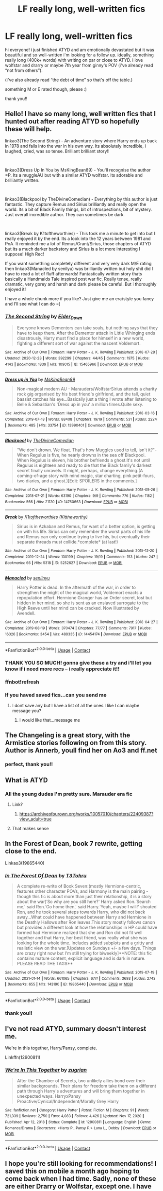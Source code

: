 #+TITLE: LF really long, well-written fics

* LF really long, well-written fics
:PROPERTIES:
:Author: ComprehensiveBook6
:Score: 6
:DateUnix: 1611819982.0
:DateShort: 2021-Jan-28
:FlairText: Recommendation
:END:
hi everyone! i just finished ATYD and am emotionally devastated but it was beautiful and so well-written i'm looking for a follow up. ideally, something really long (400k+ words) with writing on par or close to ATYD. i love wolfstar and drarry or maybe 7th year from ginny's POV (i've already read “not from others”).

(i've also already read “the debt of time” so that's off the table.)

something M or E rated though, please :)

thank you!!


** Hello! I have so many long, well written fics that I hunted out after reading ATYD so hopefully these will help.

linkao3(The Second String) - An adventure story where Harry ends up back in 1978 and falls into the war in his own way. Its absolutely incredible, i laughed, cried, was so tense. Brilliant brilliant story!!

​

linkao3(Dress Up In You by MsKingBean89) - You'll recognise the author =P. Its a muggleAU but with a similar ATYD wolfstar. Its adorable and brilliantly written.

​

linkao3(Blackpool by TheDivineComedian) - Everything by this author is just fantastic. They capture Remus and Sirius brilliantly and really open the world. Its a bit of Black Family things, bit of introspections, bit of mystery. Just overall incredible author. They can sometimes be dark.

​

linkao3(Break by K1toftheworthies) - This took me a minute to get into but I really enjoyed it by the end. Its a look into the 12 years between 1981 and PoA. It reminded me a lot of Remus/Grant/Sirius, those chapters of ATYD but its a much darker backstory and Sirius is a lot more interesting I suppose! High Rec!

If you want something completely different and very very dark M/E rating then linkao3(Manacled by senilyu) was brilliantly written but holy shit did I have to read a lot of fluff afterwards! Fantastically written story thats basically a Handmaids Tale inspired post war fic. Really tense, really dramatic, very gorey and harsh and dark please be careful. But i thoroughly enjoyed it!

I have a whole chunk more if you like? Just give me an era/style you fancy and I'll see what I can do =)
:PROPERTIES:
:Author: WhistlingBanshee
:Score: 6
:DateUnix: 1611833456.0
:DateShort: 2021-Jan-28
:END:

*** [[https://archiveofourown.org/works/15465966][*/The Second String/*]] by [[https://www.archiveofourown.org/users/Eider_Down/pseuds/Eider_Down][/Eider_Down/]]

#+begin_quote
  Everyone knows Dementors can take souls, but nothing says that they have to keep them. After the Dementor attack in Little Whinging ends disastrously, Harry must find a place for himself in a new world, fighting a different sort of war against the nascent Voldemort.
#+end_quote

^{/Site/:} ^{Archive} ^{of} ^{Our} ^{Own} ^{*|*} ^{/Fandom/:} ^{Harry} ^{Potter} ^{-} ^{J.} ^{K.} ^{Rowling} ^{*|*} ^{/Published/:} ^{2018-07-28} ^{*|*} ^{/Updated/:} ^{2020-12-23} ^{*|*} ^{/Words/:} ^{392299} ^{*|*} ^{/Chapters/:} ^{44/45} ^{*|*} ^{/Comments/:} ^{1975} ^{*|*} ^{/Kudos/:} ^{4143} ^{*|*} ^{/Bookmarks/:} ^{1839} ^{*|*} ^{/Hits/:} ^{109015} ^{*|*} ^{/ID/:} ^{15465966} ^{*|*} ^{/Download/:} ^{[[https://archiveofourown.org/downloads/15465966/The%20Second%20String.epub?updated_at=1611282051][EPUB]]} ^{or} ^{[[https://archiveofourown.org/downloads/15465966/The%20Second%20String.mobi?updated_at=1611282051][MOBI]]}

--------------

[[https://archiveofourown.org/works/13990401][*/Dress up in You/*]] by [[https://www.archiveofourown.org/users/MsKingBean89/pseuds/MsKingBean89][/MsKingBean89/]]

#+begin_quote
  Non-magical modern AU - Marauders/WolfstarSirius attends a charity rock gig organised by his best friend's girlfriend, and the tall, quiet bassist catches his eye...Basically just a thing I wrote after listening to Belle & Sebastian's 'Dress up in you' a million times.Quite sexy.
#+end_quote

^{/Site/:} ^{Archive} ^{of} ^{Our} ^{Own} ^{*|*} ^{/Fandom/:} ^{Harry} ^{Potter} ^{-} ^{J.} ^{K.} ^{Rowling} ^{*|*} ^{/Published/:} ^{2018-03-16} ^{*|*} ^{/Completed/:} ^{2019-07-18} ^{*|*} ^{/Words/:} ^{88408} ^{*|*} ^{/Chapters/:} ^{19/19} ^{*|*} ^{/Comments/:} ^{531} ^{*|*} ^{/Kudos/:} ^{2224} ^{*|*} ^{/Bookmarks/:} ^{485} ^{*|*} ^{/Hits/:} ^{33754} ^{*|*} ^{/ID/:} ^{13990401} ^{*|*} ^{/Download/:} ^{[[https://archiveofourown.org/downloads/13990401/Dress%20up%20in%20You.epub?updated_at=1609328567][EPUB]]} ^{or} ^{[[https://archiveofourown.org/downloads/13990401/Dress%20up%20in%20You.mobi?updated_at=1609328567][MOBI]]}

--------------

[[https://archiveofourown.org/works/14760663][*/Blackpool/*]] by [[https://www.archiveofourown.org/users/TheDivineComedian/pseuds/TheDivineComedian][/TheDivineComedian/]]

#+begin_quote
  "We don't drown. We float. That's how Muggles used to tell, isn't it?"-When Regulus is five, he nearly drowns in the sea off Blackpool. When Regulus is eleven, his brother befriends a ghost.It's not until Regulus is eighteen and ready to die that the Black family's darkest secret finally unravels. It might, perhaps, change everything.(A coming-of-age story with mind magic, star charting, pink petit-fours, two diaries, and a ghost.)[Edit: SPOILERS in the comments.]
#+end_quote

^{/Site/:} ^{Archive} ^{of} ^{Our} ^{Own} ^{*|*} ^{/Fandom/:} ^{Harry} ^{Potter} ^{-} ^{J.} ^{K.} ^{Rowling} ^{*|*} ^{/Published/:} ^{2018-05-26} ^{*|*} ^{/Completed/:} ^{2018-07-21} ^{*|*} ^{/Words/:} ^{63190} ^{*|*} ^{/Chapters/:} ^{9/9} ^{*|*} ^{/Comments/:} ^{776} ^{*|*} ^{/Kudos/:} ^{1182} ^{*|*} ^{/Bookmarks/:} ^{566} ^{*|*} ^{/Hits/:} ^{21120} ^{*|*} ^{/ID/:} ^{14760663} ^{*|*} ^{/Download/:} ^{[[https://archiveofourown.org/downloads/14760663/Blackpool.epub?updated_at=1599313345][EPUB]]} ^{or} ^{[[https://archiveofourown.org/downloads/14760663/Blackpool.mobi?updated_at=1599313345][MOBI]]}

--------------

[[https://archiveofourown.org/works/5252627][*/Break/*]] by [[https://www.archiveofourown.org/users/Kittheworthy/pseuds/K1toftheworthies][/K1toftheworthies (Kittheworthy)/]]

#+begin_quote
  Sirius is in Azkaban and Remus, for want of a better option, is getting on with his life. Sirius can only remember the worst parts of his life and Remus can only continue trying to live his, but eventually their separate threads must collide.*complete* (at last!)
#+end_quote

^{/Site/:} ^{Archive} ^{of} ^{Our} ^{Own} ^{*|*} ^{/Fandom/:} ^{Harry} ^{Potter} ^{-} ^{J.} ^{K.} ^{Rowling} ^{*|*} ^{/Published/:} ^{2015-12-20} ^{*|*} ^{/Completed/:} ^{2019-12-24} ^{*|*} ^{/Words/:} ^{130199} ^{*|*} ^{/Chapters/:} ^{19/19} ^{*|*} ^{/Comments/:} ^{153} ^{*|*} ^{/Kudos/:} ^{247} ^{*|*} ^{/Bookmarks/:} ^{66} ^{*|*} ^{/Hits/:} ^{5318} ^{*|*} ^{/ID/:} ^{5252627} ^{*|*} ^{/Download/:} ^{[[https://archiveofourown.org/downloads/5252627/Break.epub?updated_at=1580057625][EPUB]]} ^{or} ^{[[https://archiveofourown.org/downloads/5252627/Break.mobi?updated_at=1580057625][MOBI]]}

--------------

[[https://archiveofourown.org/works/14454174][*/Manacled/*]] by [[https://www.archiveofourown.org/users/senlinyu/pseuds/senlinyu][/senlinyu/]]

#+begin_quote
  Harry Potter is dead. In the aftermath of the war, in order to strengthen the might of the magical world, Voldemort enacts a repopulation effort. Hermione Granger has an Order secret, lost but hidden in her mind, so she is sent as an enslaved surrogate to the High Reeve until her mind can be cracked. Now illustrated by Avendell.
#+end_quote

^{/Site/:} ^{Archive} ^{of} ^{Our} ^{Own} ^{*|*} ^{/Fandom/:} ^{Harry} ^{Potter} ^{-} ^{J.} ^{K.} ^{Rowling} ^{*|*} ^{/Published/:} ^{2018-04-27} ^{*|*} ^{/Completed/:} ^{2019-08-19} ^{*|*} ^{/Words/:} ^{370474} ^{*|*} ^{/Chapters/:} ^{77/77} ^{*|*} ^{/Comments/:} ^{7917} ^{*|*} ^{/Kudos/:} ^{16326} ^{*|*} ^{/Bookmarks/:} ^{3454} ^{*|*} ^{/Hits/:} ^{488335} ^{*|*} ^{/ID/:} ^{14454174} ^{*|*} ^{/Download/:} ^{[[https://archiveofourown.org/downloads/14454174/Manacled.epub?updated_at=1611416963][EPUB]]} ^{or} ^{[[https://archiveofourown.org/downloads/14454174/Manacled.mobi?updated_at=1611416963][MOBI]]}

--------------

*FanfictionBot*^{2.0.0-beta} | [[https://github.com/FanfictionBot/reddit-ffn-bot/wiki/Usage][Usage]] | [[https://www.reddit.com/message/compose?to=tusing][Contact]]
:PROPERTIES:
:Author: FanfictionBot
:Score: 3
:DateUnix: 1611833770.0
:DateShort: 2021-Jan-28
:END:


*** THANK YOU SO MUCH! gonna give these a try and i'll let you know if i need more recs -- i really appreciate it!!
:PROPERTIES:
:Author: ComprehensiveBook6
:Score: 2
:DateUnix: 1611856645.0
:DateShort: 2021-Jan-28
:END:


*** ffnbot!refresh
:PROPERTIES:
:Author: WhistlingBanshee
:Score: 1
:DateUnix: 1611833738.0
:DateShort: 2021-Jan-28
:END:


*** If you haved saved fics...can you send me
:PROPERTIES:
:Author: Scary_Treant_229
:Score: 1
:DateUnix: 1611834352.0
:DateShort: 2021-Jan-28
:END:

**** I dont save any but I have a list of all the ones I like I can maybe message you?
:PROPERTIES:
:Author: WhistlingBanshee
:Score: 1
:DateUnix: 1611835792.0
:DateShort: 2021-Jan-28
:END:

***** I would like that...message me
:PROPERTIES:
:Author: Scary_Treant_229
:Score: 1
:DateUnix: 1611922015.0
:DateShort: 2021-Jan-29
:END:


** The Changeling is a great story, with the Armistice stories following on from this story. Author is Annerb, youll find her on Ao3 and ff.net
:PROPERTIES:
:Author: Pottermum
:Score: 8
:DateUnix: 1611832291.0
:DateShort: 2021-Jan-28
:END:

*** perfect, thank you!!
:PROPERTIES:
:Author: ComprehensiveBook6
:Score: 1
:DateUnix: 1611856713.0
:DateShort: 2021-Jan-28
:END:


** What is ATYD
:PROPERTIES:
:Author: PotatoBro42069
:Score: 3
:DateUnix: 1611825887.0
:DateShort: 2021-Jan-28
:END:

*** All the young dudes I'm pretty sure. Marauder era fic
:PROPERTIES:
:Author: jimmyomeara25
:Score: 3
:DateUnix: 1611826366.0
:DateShort: 2021-Jan-28
:END:

**** Link?
:PROPERTIES:
:Author: Scary_Treant_229
:Score: 1
:DateUnix: 1611834117.0
:DateShort: 2021-Jan-28
:END:

***** [[https://archiveofourown.org/works/10057010/chapters/22409387?view_adult=true]]
:PROPERTIES:
:Author: jimmyomeara25
:Score: 2
:DateUnix: 1611839445.0
:DateShort: 2021-Jan-28
:END:


**** That makes sense
:PROPERTIES:
:Author: PotatoBro42069
:Score: 1
:DateUnix: 1611836061.0
:DateShort: 2021-Jan-28
:END:


** In the Forest of Dean, book 7 rewrite, getting close to the end.

Linkao3(19865440)
:PROPERTIES:
:Author: mroreallyhm
:Score: 1
:DateUnix: 1611970749.0
:DateShort: 2021-Jan-30
:END:

*** [[https://archiveofourown.org/works/19865440][*/In The Forest Of Dean/*]] by [[https://www.archiveofourown.org/users/T3Tohru/pseuds/T3Tohru][/T3Tohru/]]

#+begin_quote
  A complete re-write of Book Seven:(mostly Hermione-centric, features other character POVs, and Harmony is the main pairing - though this fic is about more than just their relationship, it is a story about the war)‘So why are you still here?' Harry asked Ron.‘Search me,' said Ron.‘Go home then,' said Harry.‘Yeah, maybe I will!' shouted Ron, and he took several steps towards Harry, who did not back away...What could have happened between Harry and Hermione in the Deathly Hallows after Ron leaves.This story mostly follows canon but provides a different look at how the relationships in HP could have formed had Hermione realized that she and Ron did not fit well together and that Harry, her best friend, was really what she was looking for the whole time. Includes added subplots and a gritty and realistic view on the war.[Updates on Sundays +/- a few days. Things are crazy right now but I'm still trying for biweekly]**NOTE: this fic contains mature content, explicit language and is dark in nature. PLEASE READ THE TAGS**
#+end_quote

^{/Site/:} ^{Archive} ^{of} ^{Our} ^{Own} ^{*|*} ^{/Fandom/:} ^{Harry} ^{Potter} ^{-} ^{J.} ^{K.} ^{Rowling} ^{*|*} ^{/Published/:} ^{2019-07-19} ^{*|*} ^{/Updated/:} ^{2021-01-14} ^{*|*} ^{/Words/:} ^{661065} ^{*|*} ^{/Chapters/:} ^{67/?} ^{*|*} ^{/Comments/:} ^{3693} ^{*|*} ^{/Kudos/:} ^{2743} ^{*|*} ^{/Bookmarks/:} ^{655} ^{*|*} ^{/Hits/:} ^{143190} ^{*|*} ^{/ID/:} ^{19865440} ^{*|*} ^{/Download/:} ^{[[https://archiveofourown.org/downloads/19865440/In%20The%20Forest%20Of%20Dean.epub?updated_at=1611272474][EPUB]]} ^{or} ^{[[https://archiveofourown.org/downloads/19865440/In%20The%20Forest%20Of%20Dean.mobi?updated_at=1611272474][MOBI]]}

--------------

*FanfictionBot*^{2.0.0-beta} | [[https://github.com/FanfictionBot/reddit-ffn-bot/wiki/Usage][Usage]] | [[https://www.reddit.com/message/compose?to=tusing][Contact]]
:PROPERTIES:
:Author: FanfictionBot
:Score: 1
:DateUnix: 1611970765.0
:DateShort: 2021-Jan-30
:END:


*** thank you!!
:PROPERTIES:
:Author: ComprehensiveBook6
:Score: 1
:DateUnix: 1612035750.0
:DateShort: 2021-Jan-30
:END:


** I've not read ATYD, summary doesn't interest me.

We're in this together, Harry/Pansy, complete.

Linkffn(12900811)
:PROPERTIES:
:Author: mroreallyhm
:Score: 1
:DateUnix: 1611974152.0
:DateShort: 2021-Jan-30
:END:

*** [[https://www.fanfiction.net/s/12900811/1/][*/We're In This Together/*]] by [[https://www.fanfiction.net/u/9916427/zugrian][/zugrian/]]

#+begin_quote
  After the Chamber of Secrets, two unlikely allies bond over their similar backgrounds. Their plans for freedom take them on a different path through Harry's adventures and will bring them together in unexpected ways. HarryxPansy Proactive/Cynical/Independent/Morally Grey Harry
#+end_quote

^{/Site/:} ^{fanfiction.net} ^{*|*} ^{/Category/:} ^{Harry} ^{Potter} ^{*|*} ^{/Rated/:} ^{Fiction} ^{M} ^{*|*} ^{/Chapters/:} ^{91} ^{*|*} ^{/Words/:} ^{721,339} ^{*|*} ^{/Reviews/:} ^{2,750} ^{*|*} ^{/Favs/:} ^{4,083} ^{*|*} ^{/Follows/:} ^{4,426} ^{*|*} ^{/Updated/:} ^{Nov} ^{17,} ^{2020} ^{*|*} ^{/Published/:} ^{Apr} ^{12,} ^{2018} ^{*|*} ^{/Status/:} ^{Complete} ^{*|*} ^{/id/:} ^{12900811} ^{*|*} ^{/Language/:} ^{English} ^{*|*} ^{/Genre/:} ^{Romance/Drama} ^{*|*} ^{/Characters/:} ^{<Harry} ^{P.,} ^{Pansy} ^{P.>} ^{Luna} ^{L.,} ^{Dobby} ^{*|*} ^{/Download/:} ^{[[http://www.ff2ebook.com/old/ffn-bot/index.php?id=12900811&source=ff&filetype=epub][EPUB]]} ^{or} ^{[[http://www.ff2ebook.com/old/ffn-bot/index.php?id=12900811&source=ff&filetype=mobi][MOBI]]}

--------------

*FanfictionBot*^{2.0.0-beta} | [[https://github.com/FanfictionBot/reddit-ffn-bot/wiki/Usage][Usage]] | [[https://www.reddit.com/message/compose?to=tusing][Contact]]
:PROPERTIES:
:Author: FanfictionBot
:Score: 1
:DateUnix: 1611974171.0
:DateShort: 2021-Jan-30
:END:


** I hope you're still looking for recommendations! I saved this on mobile a month ago hoping to come back when I had time. Sadly, none of these are either Drarry or Wolfstar, except one. I have some in both those fandoms that I enjoy, but none that are over 400 thousand words.

- [[https://archiveofourown.org/series/631214][The secret language of plants]] is Drarry (hurrah!) but is only 373k words. That said! It is my absolute favorite fic of all time, 10/10 recommend, drop everything and read it now.
- [[https://archiveofourown.org/works/14454174][Manacled]] is a pretty heavy read. It's inspired by the Handmaid's Tale but set in wizarding Britain. It's 30k words short of your minimum, but I'd still recommend it.
- [[https://archiveofourown.org/works/742072][A Year Like None Other]] is an oldie but a goodie. It was originally posted in 2004, so pre-horcrux, I believe. I've enjoyed it enough to reread it multiple times over the past 15 years. Anyway, on to the summary. Harry gets an unexpected letter from home that changes his life forever.
- Harry is too young in [[https://archiveofourown.org/works/22022296][Blood Crest]] to have a relationship, but it is 472k words and regularly updated. As a child, Harry accidentally apprentices himself to a necromancer.
- The [[https://archiveofourown.org/series/977214][Animagus-Verse]] is long and pretty regularly updated. In a fit of accidental magic, Harry turns himself into an Animagus. The world building in this one is great
- [[https://archiveofourown.org/works/15675621][Lily and the Art of Being Sisyphus]] is the most unique fic I've read in my 18 years in the fandom. I honestly don't even know where to start in summarizing it. Excellent writing; I've even read a sort of AU of this one that takes place in the Naruto universe. I've never even watched Naruto! It's 430k words and still updated regularly.
- Finally, I know this one is controversial, but there are frankly not that many great fics at this length. [[https://www.fanfiction.net/s/5782108/1/Harry-Potter-and-the-Methods-of-Rationality][Harry Potter and the Methods of Rationality]] has a continuous plot and doesn't feel like a serial from the 19th century newspapers (i.e., no threads that are brought up and abandoned). If you don't like it by the tenth chapter, don't bother reading more
:PROPERTIES:
:Author: vengefulmanatee
:Score: 1
:DateUnix: 1616214878.0
:DateShort: 2021-Mar-20
:END:

*** thank you so so so much!! downloading them all!
:PROPERTIES:
:Author: ComprehensiveBook6
:Score: 2
:DateUnix: 1616228702.0
:DateShort: 2021-Mar-20
:END:

**** I hope you enjoy them! If you're okay with shorter ones (e.g., 100k+), I can find some more! =)
:PROPERTIES:
:Author: vengefulmanatee
:Score: 1
:DateUnix: 1616230010.0
:DateShort: 2021-Mar-20
:END:

***** yes please! i'm hungry for anything, really. (preferably not post-war fics tho.) thank you sm!!
:PROPERTIES:
:Author: ComprehensiveBook6
:Score: 2
:DateUnix: 1616314200.0
:DateShort: 2021-Mar-21
:END:

****** Fantastic! Here are some more favorites of mine:

- [[https://archiveofourown.org/works/189189/chapters/278342][The Changeling]]: Ginny is sorted into Slytherin. It takes her seven years to figure out why. It is complete.
- A new favorite of mine is [[https://archiveofourown.org/works/16052816/chapters/37478033][Away Childish Things]]. There is a potions accident that causes Harry to be deaged to the age of ten. Draco has to take care of him. This teaches Draco quite a lot about Harry's childhood that he wouldn't have otherwise known. I'm not super familiar with the de-aging trope, but I have heard that some fics use the concept to inappropriately pair characters of vastly different ages. That is NOT the case in this one.
- Actually, I've loved most things by the author [[https://archiveofourown.org/users/lettered/pseuds/lettered][Lettered]] (same as Away Childish Things). My favorites are [[https://archiveofourown.org/works/22062673][By the Grace]], [[https://archiveofourown.org/works/2780708][Another Mask Behind You]] (which is kind of an odd rec here because there is SO MUCH sex right from the start, but Harry doesn't know who Draco is), [[https://archiveofourown.org/works/1343047][The Fall of the Veils]] (after war with Muggles and Draco is ace), and [[https://archiveofourown.org/works/392764][The Pure and Simple Truth]] (Slytherins and Gryffindors are all grown up and off to pubs in various combinations).
- [[https://archiveofourown.org/works/15834660][Little Deaths and How to Avoid Them (or Draco Malfoy's Guide to Stop Dying and Start Living Instead)]] is a great, nuanced look at an ace character struggling to come to terms with his identity and learn how to set and maintain boundaries.
- [[https://archiveofourown.org/works/987408/chapters/1947158][Stealing Harry]] is an AU wherein Sirius never went to Azkaban (for reasons explained in-text). Harry spends his days going to Sirius' bookshop until Sirius discovers canon-level abuse and steals Harry away. There are consequences. Sadly, the author is unfinished, but they got up to year 3, so I think it's still worth a read.
- [[https://archiveofourown.org/works/10678911/chapters/23643603][Blood Magic]] is another old classic and one of the original Severitus fics. Harry receives a letter from his parents on his sixteenth birthday revealing that Snape is his bio-dad (not an affair or a rape, like I've seen elsewhere; this was planned). It is complete.
- [[https://archiveofourown.org/series/741255][The Problem Universe]] will keep you busy! It is complete. The first story in the series has 162 chapters. The main canon divergence in this AU is that Harry fell in love with Potions.\\
- [[https://archiveofourown.org/works/11547009/chapters/25929084][Modern Romance]] is a lovely, touching, original work. Every chapter is written from a different person's point of view and seem like disjointed oneshots, but there are stories that continue between chapters. It is complete.
- In [[https://archiveofourown.org/works/825875/chapters/1568057][All Life is Yours to Miss]], the consequences of Malfoy's petty act of revenge force him to actually engage with the world around him. Trust me. He hates it too. It is complete.
- In [[https://archiveofourown.org/works/879852/chapters/1692695][Turn]], Harry gets a glimpse of a world where he made different choices. It is Drarry and epilogue-compliant. Complete
- [[https://archiveofourown.org/series/285498][boy with a scar]] is a series of "what if" rewrites of Harry Potter (e.g., What if Harry was a squib? What if Dudley was a wizard? What if Petunia had turned Harry away so he grew up at Hogwarts?)
- In [[https://archiveofourown.org/works/879599/chapters/1692075][Reparations]], Harry is training to be a Healer and rotating through departments. He ends up in Chemical Dependence (basically rehab). An old rival is currently running the department and Harry is forced to face old wounds. It is complete
- The [[https://archiveofourown.org/series/31886][Memories and Dreams]] series is touching. I love characters working through complex emotions. It all starts with Harry helping Minerva to deliver a letter to #4 Privet Drive. It is complete.
- The November Tales series are two independent stories set in the same universe. You can read them in any order. I'd recommend [[https://archiveofourown.org/works/21468571/chapters/51162523][Twenty-Nine]] before [[https://archiveofourown.org/works/21492193/chapters/51221617][26]], but that's how I read it so I'm biased ;) They are by my absolute favorite author. 29 is the story that made me realize that Percy could be interesting. Summary: A story about murder, the power of writing lists, the interest of the press, the politics of the Department of Magical Transportation and the struggle of being Percy Weasley. 26 is also just lovely. Both are complete.
- If you sort Harry Potter fics on AO3 by Kudos, this is the fourth result. In [[https://archiveofourown.org/works/7331278/chapters/16653022][Hermione Granger's Hogwarts Crammer for Delinquents on the Run]], Harry never received his letter. Voldemort has a controlling interest in the magical world. Hermione and a pack of classmates find Harry, partially to protect him and partially to train him. It is complete.
- [[https://archiveofourown.org/works/19312162/chapters/45935500][The Devil You Know]] is super fun. It is a dark comedy wherein Harry's Head Horcrux wakes up and gives him some truly interesting life advice. WIP
- I loved [[https://www.fanfiction.net/s/12959277/1/Paradox][Paradox]] (same author as Modern Romance, but a very different genre). It's got stabby Hermione from an alternate universe, dimension hopping to a universe where Grindelwald rules, and an engaging plot. What else could you want? It is complete.
- [[https://www.fanfiction.net/s/12005755/1/The-Daring-Win][The Daring Win]]: The story you never knew you wanted. The year: 1987. The place: Muggle London. The situation: The Boy-Who-Lived is being treated horribly by his Muggle relatives. A young witch must take him in for the Ministry's good and his. The witch's name: Dolores Umbridge. COMPLETE.
- [[https://www.fanfiction.net/s/12388283/1/The-many-Deaths-of-Harry-Potter][The Many Deaths of Harry Potter]] is complete. In a world with a pragmatic, intelligent Voldemort, Harry discovers that he has the power to live, die and repeat until he gets it right. Harry has to be crafty. He can't rely on his power to win.

I have to break this up into two replies because of the character limit.
:PROPERTIES:
:Author: vengefulmanatee
:Score: 1
:DateUnix: 1616397700.0
:DateShort: 2021-Mar-22
:END:


****** Part 2/2

- [[https://www.fanfiction.net/s/10677106/1/Seventh-Horcrux][Seventh Horcrux]] is the most recommended fic on this sub for a reason. It strikes a fine balance: it has the setup for a crack fic but it also has actual plot.
- [[https://www.fanfiction.net/s/4912291/1/The-Best-Revenge][The Best Revenge]] is a Snape/Harry mentor story. I like this one because Snape is still a bastard, but he's not the kind of bastard that can watch a kid get abused (canon levels) and do nothing. It is complete.
- [[https://archiveofourown.org/works/25925863/chapters/63012685][Realizations]] was one of the first fics that got me in the fandom. The author dropped it ten years ago and is coming back to it this year and reworking it. It was originally published between book 5 and 6. WIP
- I haven't read [[https://www.fanfiction.net/s/5778006/1/Smoke-and-Mirrors][Smoke and Mirrors]] in ages, but I remember genuinely enjoying it. Basically, Harry is a street kid who grows up in Muggle gangs. (complete)
- Practically everyone has read this, but I would be remiss if I didn't include [[https://www.fanfiction.net/s/3401052/1/A-Black-Comedy][A Black Comedy]]. It is almost universally beloved for its wit and originality. It is complete.
- [[https://www.fanfiction.net/s/1847353/1/Tread-Softly][Tread Softly]] was mah fave back in the day. In an ultimate battle, Harry is sent back in time to the Marauders era. Hilarity does NOT ensue. It is complete and has a sequel

I hope at least a few of them strike your interest. Happy reading!
:PROPERTIES:
:Author: vengefulmanatee
:Score: 1
:DateUnix: 1616397724.0
:DateShort: 2021-Mar-22
:END:

******* wow wow this is the best gift ever!! thank you so much!!
:PROPERTIES:
:Author: ComprehensiveBook6
:Score: 2
:DateUnix: 1616479945.0
:DateShort: 2021-Mar-23
:END:

******** I'm glad I could help! Enjoy! =)
:PROPERTIES:
:Author: vengefulmanatee
:Score: 1
:DateUnix: 1616585430.0
:DateShort: 2021-Mar-24
:END:
